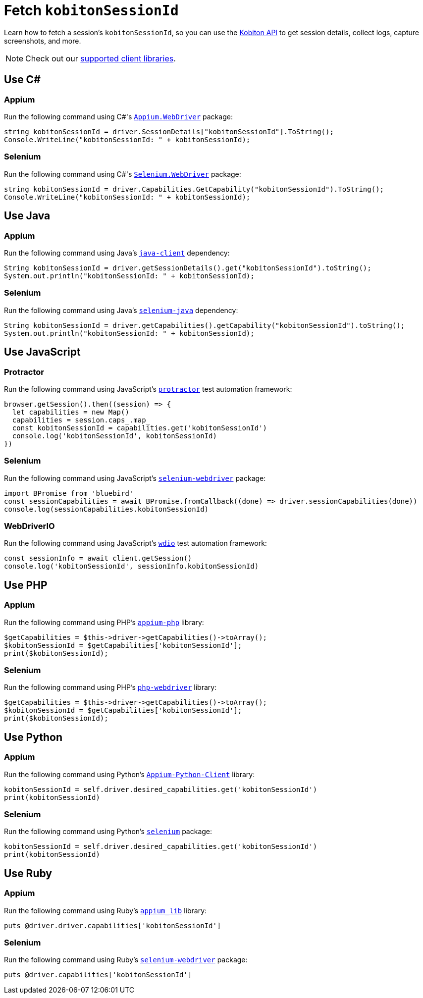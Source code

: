 = Fetch `kobitonSessionId`
:navtitle: Fetch `kobitonSessionId`

Learn how to fetch a session's `kobitonSessionId`, so you can use the link:https://api.kobiton.com/docs/#kobiton-api-v2[Kobiton API] to get session details, collect logs, capture screenshots, and more.

[NOTE]
Check out our xref:supported-client-libraries.adoc[supported client libraries].

== Use C#

=== Appium

Run the following command using C#'s link:https://www.nuget.org/packages/Appium.WebDriver/[`Appium.WebDriver`] package:

[source,c#]
----
string kobitonSessionId = driver.SessionDetails["kobitonSessionId"].ToString();
Console.WriteLine("kobitonSessionId: " + kobitonSessionId);
----

=== Selenium

Run the following command using C#'s link:https://www.nuget.org/packages/Selenium.WebDriver/[`Selenium.WebDriver`] package:

[source,c#]
----
string kobitonSessionId = driver.Capabilities.GetCapability("kobitonSessionId").ToString();
Console.WriteLine("kobitonSessionId: " + kobitonSessionId);
----

== Use Java

=== Appium

Run the following command using Java's link:https://github.com/appium/java-client/[`java-client`] dependency:

[source,java]
----
String kobitonSessionId = driver.getSessionDetails().get("kobitonSessionId").toString();
System.out.println("kobitonSessionId: " + kobitonSessionId);
----

=== Selenium

Run the following command using Java's link:https://mvnrepository.com/artifact/org.seleniumhq.selenium/selenium-java/[`selenium-java`] dependency:

[source,java]
----
String kobitonSessionId = driver.getCapabilities().getCapability("kobitonSessionId").toString();
System.out.println("kobitonSessionId: " + kobitonSessionId);
----

== Use JavaScript

=== Protractor

Run the following command using JavaScript's link:https://www.protractortest.org/#/[`protractor`] test automation framework:

[source,javascript]
----
browser.getSession().then((session) => {
  let capabilities = new Map()
  capabilities = session.caps_.map_
  const kobitonSessionId = capabilities.get('kobitonSessionId')
  console.log('kobitonSessionId', kobitonSessionId)
})
----

=== Selenium

Run the following command using JavaScript's link:https://www.selenium.dev/selenium/docs/api/javascript/index.html[`selenium-webdriver`] package:

[source,javascript]
----
import BPromise from 'bluebird'
const sessionCapabilities = await BPromise.fromCallback((done) => driver.sessionCapabilities(done))
console.log(sessionCapabilities.kobitonSessionId)
----

=== WebDriverIO

Run the following command using JavaScript's link:https://webdriver.io/docs/gettingstarted/[`wdio`] test automation framework:

[source,javascript]
----
const sessionInfo = await client.getSession()
console.log('kobitonSessionId', sessionInfo.kobitonSessionId)
----

== Use PHP

=== Appium

Run the following command using PHP's link:https://github.com/appium/php-client/[`appium-php`] library:

[source,php]
----
$getCapabilities = $this->driver->getCapabilities()->toArray();
$kobitonSessionId = $getCapabilities['kobitonSessionId'];
print($kobitonSessionId);
----

=== Selenium

Run the following command using PHP's link:https://github.com/php-webdriver/php-webdriver[`php-webdriver`] library:

[source,php]
----
$getCapabilities = $this->driver->getCapabilities()->toArray();
$kobitonSessionId = $getCapabilities['kobitonSessionId'];
print($kobitonSessionId);
----

== Use Python

=== Appium

Run the following command using Python's link:https://pypi.org/project/Appium-Python-Client/[`Appium-Python-Client`] library:

[source,python]
----
kobitonSessionId = self.driver.desired_capabilities.get('kobitonSessionId')
print(kobitonSessionId)
----

=== Selenium

Run the following command using Python's link:https://pypi.python.org/pypi/selenium/[`selenium`] package:

[source,python]
----
kobitonSessionId = self.driver.desired_capabilities.get('kobitonSessionId')
print(kobitonSessionId)
----

== Use Ruby

=== Appium

Run the following command using Ruby's link:https://rubygems.org/gems/appium_lib/[`appium_lib`] library:

[source,ruby]
----
puts @driver.driver.capabilities['kobitonSessionId']
----

=== Selenium

Run the following command using Ruby's link:https://rubygems.org/gems/selenium-webdriver/[`selenium-webdriver`] package:

[source,ruby]
----
puts @driver.capabilities['kobitonSessionId']
----
